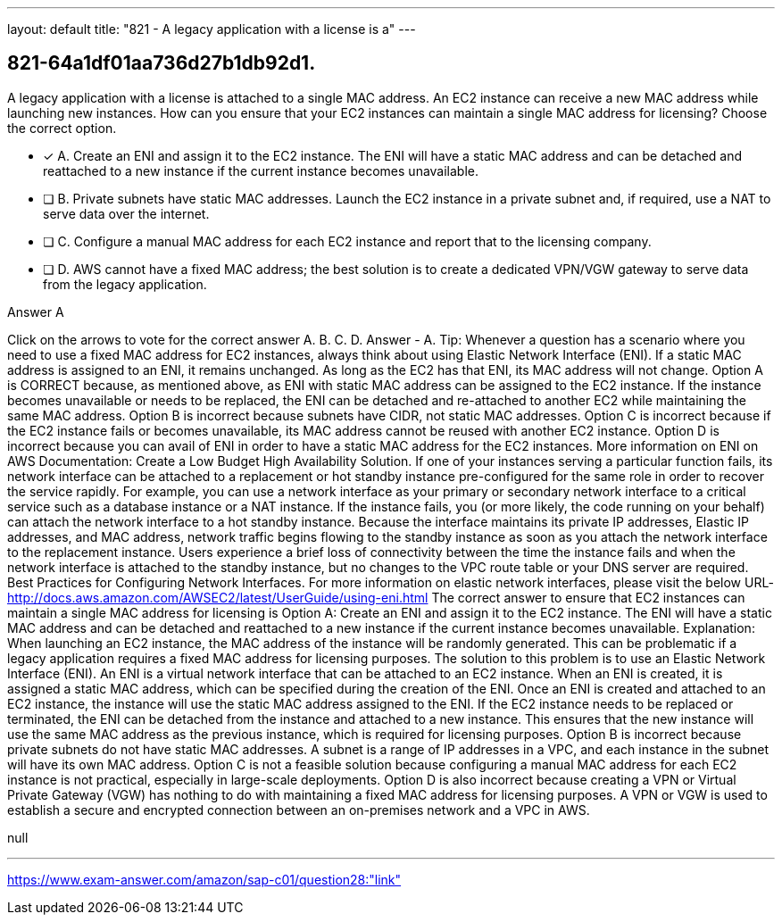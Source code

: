 ---
layout: default 
title: "821 - A legacy application with a license is a"
---


[.question]
== 821-64a1df01aa736d27b1db92d1.


****

[.query]
--
A legacy application with a license is attached to a single MAC address.
An EC2 instance can receive a new MAC address while launching new instances.
How can you ensure that your EC2 instances can maintain a single MAC address for licensing? Choose the correct option.


--

[.list]
--
* [*] A. Create an ENI and assign it to the EC2 instance. The ENI will have a static MAC address and can be detached and reattached to a new instance if the current instance becomes unavailable.
* [ ] B. Private subnets have static MAC addresses. Launch the EC2 instance in a private subnet and, if required, use a NAT to serve data over the internet.
* [ ] C. Configure a manual MAC address for each EC2 instance and report that to the licensing company.
* [ ] D. AWS cannot have a fixed MAC address; the best solution is to create a dedicated VPN/VGW gateway to serve data from the legacy application.

--
****

[.answer]
Answer  A

[.explanation]
--
Click on the arrows to vote for the correct answer
A.
B.
C.
D.
Answer - A.
Tip: Whenever a question has a scenario where you need to use a fixed MAC address for EC2 instances, always think about using Elastic Network Interface (ENI).
If a static MAC address is assigned to an ENI, it remains unchanged.
As long as the EC2 has that ENI, its MAC address will not change.
Option A is CORRECT because, as mentioned above, as ENI with static MAC address can be assigned to the EC2 instance.
If the instance becomes unavailable or needs to be replaced, the ENI can be detached and re-attached to another EC2 while maintaining the same MAC address.
Option B is incorrect because subnets have CIDR, not static MAC addresses.
Option C is incorrect because if the EC2 instance fails or becomes unavailable, its MAC address cannot be reused with another EC2 instance.
Option D is incorrect because you can avail of ENI in order to have a static MAC address for the EC2 instances.
More information on ENI on AWS Documentation:
Create a Low Budget High Availability Solution.
If one of your instances serving a particular function fails, its network interface can be attached to a replacement or hot standby instance pre-configured for the same role in order to recover the service rapidly.
For example, you can use a network interface as your primary or secondary network interface to a critical service such as a database instance or a NAT instance.
If the instance fails, you (or more likely, the code running on your behalf) can attach the network interface to a hot standby instance.
Because the interface maintains its private IP addresses, Elastic IP addresses, and MAC address, network traffic begins flowing to the standby instance as soon as you attach the network interface to the replacement instance.
Users experience a brief loss of connectivity between the time the instance fails and when the network interface is attached to the standby instance, but no changes to the VPC route table or your DNS server are required.
Best Practices for Configuring Network Interfaces.
For more information on elastic network interfaces, please visit the below URL-
http://docs.aws.amazon.com/AWSEC2/latest/UserGuide/using-eni.html
The correct answer to ensure that EC2 instances can maintain a single MAC address for licensing is Option A: Create an ENI and assign it to the EC2 instance. The ENI will have a static MAC address and can be detached and reattached to a new instance if the current instance becomes unavailable.
Explanation: When launching an EC2 instance, the MAC address of the instance will be randomly generated. This can be problematic if a legacy application requires a fixed MAC address for licensing purposes. The solution to this problem is to use an Elastic Network Interface (ENI).
An ENI is a virtual network interface that can be attached to an EC2 instance. When an ENI is created, it is assigned a static MAC address, which can be specified during the creation of the ENI. Once an ENI is created and attached to an EC2 instance, the instance will use the static MAC address assigned to the ENI.
If the EC2 instance needs to be replaced or terminated, the ENI can be detached from the instance and attached to a new instance. This ensures that the new instance will use the same MAC address as the previous instance, which is required for licensing purposes.
Option B is incorrect because private subnets do not have static MAC addresses. A subnet is a range of IP addresses in a VPC, and each instance in the subnet will have its own MAC address.
Option C is not a feasible solution because configuring a manual MAC address for each EC2 instance is not practical, especially in large-scale deployments.
Option D is also incorrect because creating a VPN or Virtual Private Gateway (VGW) has nothing to do with maintaining a fixed MAC address for licensing purposes. A VPN or VGW is used to establish a secure and encrypted connection between an on-premises network and a VPC in AWS.
--

[.ka]
null

'''



https://www.exam-answer.com/amazon/sap-c01/question28:"link"


